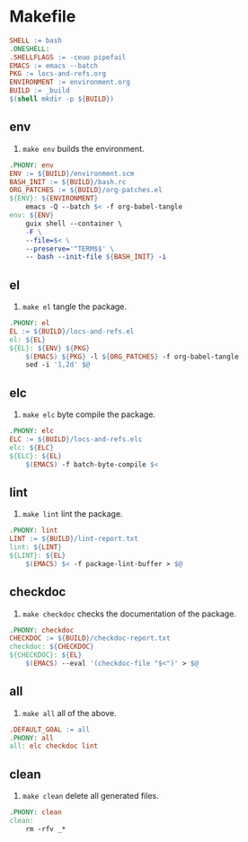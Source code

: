 #+PROPERTY: header-args :noweb yes :comments org :mkdirp yes :tangle Makefile

* Makefile

#+begin_src makefile
SHELL := bash
.ONESHELL:
.SHELLFLAGS := -ceuo pipefail
EMACS := emacs --batch
PKG := locs-and-refs.org
ENVIRONMENT := environment.org
BUILD := _build
$(shell mkdir -p ${BUILD})
#+end_src

** env

1. ~make env~ builds the environment.

#+begin_src makefile
.PHONY: env
ENV := ${BUILD}/environment.scm
BASH_INIT := ${BUILD}/bash.rc
ORG_PATCHES := ${BUILD}/org-patches.el
${ENV}: ${ENVIRONMENT}
	emacs -Q --batch $< -f org-babel-tangle
env: ${ENV}
	guix shell --container \
	-F \
	--file=$< \
	--preserve='^TERM$$' \
	-- bash --init-file ${BASH_INIT} -i
#+end_src

** el

2. ~make el~ tangle the package.

#+begin_src makefile
.PHONY: el
EL := ${BUILD}/locs-and-refs.el
el: ${EL}
${EL}: ${ENV} ${PKG} 
	$(EMACS) ${PKG} -l ${ORG_PATCHES} -f org-babel-tangle
	sed -i '1,2d' $@
#+end_src

** elc

3. ~make elc~ byte compile the package.

#+begin_src makefile
.PHONY: elc
ELC := ${BUILD}/locs-and-refs.elc
elc: ${ELC}
${ELC}: ${EL}
	$(EMACS) -f batch-byte-compile $<
#+end_src

** lint

4. ~make lint~ lint the package.

#+begin_src makefile
.PHONY: lint
LINT := ${BUILD}/lint-report.txt
lint: ${LINT}
${LINT}: ${EL}
	$(EMACS) $< -f package-lint-buffer > $@
#+end_src

** checkdoc

5. ~make checkdoc~ checks the documentation of the package.

#+begin_src makefile
.PHONY: checkdoc
CHECKDOC := ${BUILD}/checkdoc-report.txt
checkdoc: ${CHECKDOC}
${CHECKDOC}: ${EL}
	$(EMACS) --eval '(checkdoc-file "$<")' > $@
#+end_src

** all

6. ~make all~ all of the above.

#+begin_src makefile
.DEFAULT_GOAL := all
.PHONY: all
all: elc checkdoc lint
#+end_src

** clean

7. ~make clean~ delete all generated files.

#+begin_src makefile
.PHONY: clean
clean:
	rm -rfv _*
#+end_src

